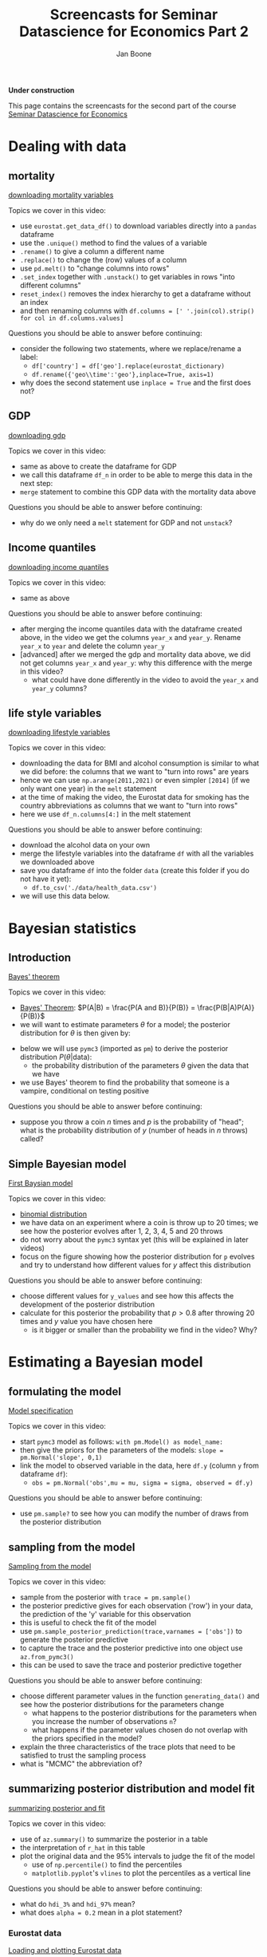 #+HTML_HEAD: <link rel="stylesheet" type="text/css" href="css/stylesheet.css" />
#+Title: Screencasts for Seminar Datascience for Economics Part 2
#+Author: Jan Boone
#+OPTIONS: toc:2 timestamp:nil toc:nil

*Under construction*


This page contains the screencasts for the second part of the course [[file:index.org::*Course description][Seminar Datascience for Economics]]

#+TOC: headlines 2


* Dealing with data

** mortality


[[yt:921Z4AgHwNY][downloading mortality variables]]

Topics we cover in this video:
- use =eurostat.get_data_df()= to download variables directly into a =pandas= dataframe
- use the =.unique()= method to find the values of a variable
- =.rename()= to give a column a different name
- =.replace()= to change the (row) values of a column
- use =pd.melt()= to "change columns into rows"
- =.set_index= together with =.unstack()= to get variables in rows "into different columns"
- =reset_index()= removes the index hierarchy to get a dataframe without an index
- and then renaming columns with =df.columns = [' '.join(col).strip() for col in df.columns.values]=

Questions you should be able to answer before continuing:
- consider the following two statements, where we replace/rename a label:
  + =df['country'] = df['geo'].replace(eurostat_dictionary)=
  + =df.rename({'geo\\time':'geo'},inplace=True, axis=1)=
- why does the second statement use =inplace = True= and the first does not?

** GDP

[[yt:nm0V0vVfpiI][downloading gdp]]

Topics we cover in this video:
- same as above to create the dataframe for GDP
- we call this dataframe =df_n= in order to be able to merge this data in the next step:
- =merge= statement to combine this GDP data with the mortality data above

Questions you should be able to answer before continuing:
- why do we only need a =melt= statement for GDP and not =unstack=?


** Income quantiles

[[yt:Yfl-z8E3VCU][downloading income quantiles]]

Topics we cover in this video:
- same as above

Questions you should be able to answer before continuing:
- after merging the income quantiles data with the dataframe created above, in the video we get the columns =year_x= and =year_y=. Rename =year_x= to =year= and delete the column =year_y=
- [advanced] after we merged the gdp and mortality data above, we did not get columns =year_x= and =year_y=: why this difference with the merge in this video?
  + what could have done differently in the video to avoid the =year_x= and =year_y= columns?

** life style variables

[[yt:nOaNkcpnINg][downloading lifestyle variables]]

Topics we cover in this video:
- downloading the data for BMI and alcohol consumption is similar to what we did before: the columns that we want to "turn into rows" are years
- hence we can use =np.arange(2011,2021)= or even simpler =[2014]= (if we only want one year) in the =melt= statement
- at the time of making the video, the Eurostat data for smoking has the country abbreviations as columns that we want to "turn into rows"
- here we use =df_n.columns[4:]= in the melt statement

Questions you should be able to answer before continuing:
- download the alcohol data on your own
- merge the lifestyle variables into the dataframe =df= with all the variables we downloaded above
- save you dataframe =df= into the folder =data= (create this folder if you do not have it yet):
  + =df.to_csv('./data/health_data.csv')=
- we will use this data below.

* Bayesian statistics

** Introduction

[[yt:VGe2AHNkMUU][Bayes' theorem]]

Topics we cover in this video:
- [[https://en.wikipedia.org/wiki/Bayes%27_theorem][Bayes' Theorem]]: $P(A|B) = \frac{P(A and B)}{P(B)} = \frac{P(B|A)P(A)}{P(B)}$
- we will want to estimate parameters $\theta$ for a model; the posterior distribution for $\theta$ is then given by:
\begin{equation}
P(\theta | \text{data}) = \frac{P(\text{data}|\theta)*P(\theta)}{P(\text{data})}
\end{equation}
- below we will use =pymc3= (imported as =pm=) to derive the posterior distribution $P(\theta | \text{data})$:
  + the probability distribution of the parameters $\theta$ given the data that we have
- we use Bayes' theorem to find the probability that someone is a vampire, conditional on testing positive
  
Questions you should be able to answer before continuing:
- suppose you throw a coin $n$ times and $p$ is the probability of "head"; what is the probability distribution of $y$ (number of heads in $n$ throws) called?

** Simple Bayesian model

[[yt:Rlvy1ItxU0A][First Baysian model]]

Topics we cover in this video:
- [[https://en.wikipedia.org/wiki/Binomial_distribution][binomial distribution]]
- we have data on an experiment where a coin is throw up to 20 times; we see how the posterior evolves after 1, 2, 3, 4, 5 and 20 throws
- do not worry about the =pymc3= syntax yet (this will be explained in later videos)
- focus on the figure showing how the posterior distribution for =p= evolves and try to understand how different values for $y$ affect this distribution

Questions you should be able to answer before continuing:
- choose different values for =y_values= and see how this affects the development of the posterior distribution
- calculate for this posterior the probability that $p>0.8$ after throwing 20 times and $y$ value you have chosen here
  + is it bigger or smaller than the probability we find in the video? Why?


* Estimating a Bayesian model

** formulating the model

[[yt:1urA2THS46A][Model specification]]

Topics we cover in this video:
- start =pymc3= model as follows: =with pm.Model() as model_name:=
- then give the priors for the parameters of the models: =slope = pm.Normal('slope', 0,1)=
- link the model to observed variable in the data, here =df.y= (column =y= from dataframe =df=):
  + =obs = pm.Normal('obs',mu = mu, sigma = sigma, observed = df.y)=


Questions you should be able to answer before continuing:
- use =pm.sample?= to see how you can modify the number of draws from the posterior distribution

** sampling from the model

[[yt:sOl41BfFwEw][Sampling from the model]]

Topics we cover in this video:
- sample from the posterior with =trace = pm.sample()=
- the posterior predictive gives for each observation ('row') in your data, the prediction of the 'y' variable for this observation
- this is useful to check the fit of the model
- use =pm.sample_posterior_prediction(trace,varnames = ['obs'])= to generate the posterior predictive
- to capture the trace and the posterior predictive into one object use =az.from_pymc3()=
- this can be used to save the trace and posterior predictive together



Questions you should be able to answer before continuing:
- choose different parameter values in the function =generating_data()= and see how the posterior distributions for the parameters change
  + what happens to the posterior distributions for the parameters when you increase the number of observations =n=?
  + what happens if the parameter values chosen do not overlap with the priors specified in the model?
- explain the three characteristics of the trace plots that need to be satisfied to trust the sampling process
- what is "MCMC" the abbreviation of?

** summarizing posterior distribution and model fit

[[yt:Dxx8lbKDk_0][summarizing posterior and fit]]

Topics we cover in this video:
- use of =az.summary()= to summarize the posterior in a table
- the interpretation of =r_hat= in this table
- plot the original data and the 95% intervals to judge the fit of the model
  + use of =np.percentile()= to find the percentiles
  + =matplotlib.pyplot='s =vlines= to plot the percentiles as a vertical line

Questions you should be able to answer before continuing:
- what do =hdi_3%= and =hdi_97%= mean?
- what does =alpha = 0.2= mean in a plot statement?

*** Eurostat data

[[yt:gnE9K0u6p34][Loading and plotting Eurostat data]]

Topics we cover in this video:
- loading the data with =pandas='s =read_casv()=
- plotting the data with a =matplotlib= color map


** Income inequality and standardizing data

[[yt:32A_LTy5RW4][Income inequality and standardizing data]]

Topics we cover in this video:
- difference between =np.log(df[income_quantiles].mean(axis = 1))= and =(np.log(df[income_quantiles])).mean(axis = 1)=
  + i.e. order of taking the logarithm and the mean of the quantiles
- using =dropna()= to delete observations with missing values (which is, actually, a bad idea)
- defining a function =standardize()= which subtracts the mean of a variable and divides by standard deviation and then apply this function to the variables in the dataframe


Questions you should be able to answer before continuing:
- what are advantages of standardizing your data?

** Bayesian Model

[[yt:IFi50EBpXig][Bayesian model]]

Topics we cover in this video:
- we build a model to explain how log-mortality varies between countries and genders
- we use 'mortality' instead of 'obs' when linking the model to the observed (standardized) variable =log_mortality=


Questions you should be able to answer before continuing:
- explain why some priors are based on a normal distribution and others on a half-normal distribution
- use =pm.sample?= or use google to find out what the =tune= keyword does

** Checking model

[[yt:ozzR5_DXMqs][Checking the model]]

Topics we cover in this video:
- plot the original data together with 95% prediction interval for log mortality


Questions you should be able to answer before continuing:
- check the trace plots for the coefficients in =variables_health=
- when variables are standardized, what does a mean coefficient of, say, =-0.802= mean?
- re-estimate the model with preventable mortality as variable to be explained and repeat all the steps above.

** Interactive plot with Altair

[[yt:sVwuOjmcvck][Interactive Plot Altair]]

Topics we cover in this video:
- make an interactive plot with =altair='s =Chart(df)= method combined with =.encode()= and =.interactive()=
- define a year selection with =alt.selection_single()=


Questions you should be able to answer before continuing:
- make the same interactive plot with =inequality= on the horizontal axis

* Dealing with missing data the Bayesian way

** Masked arrays

[[yt:AicqVtR1-RI][Masked arrays]]

Topics we cover in this video:
- creating a masked array with =np.ma.array()=
- if =x= is a masked array, use =x.compressed()= to get a readable representation
- use =np.ma.masked_invalid()= to turn an existing array into a masked array


Questions you should be able to answer before continuing:
- if a masked array has 4 entriew and =mask = [0, 0, 1, 1]=, which entries are missing?

** Estimating model with missing observations

[[yt:FhjhU1CxAns][Model with missing observations]]

Topics we cover in this video:
- specify the priors for the missing variables using the =observed= keyword
- use different names (e.g. capitalized) for the variables with missing values where the missing values are drawn from the prior distribution

Questions you should be able to answer before continuing:
- summarize the posterior distribution with a table

* Bayesian time series

** Gaussian process

*** GP with exponentiated quadratic kernel

[[yt:HjoYRQDYK4E][exponentiated quadratic kernel]]

Topics we cover in this video:
- generate our own data with a trend and cyclical component
- formulate the model with a Gaussian Process:
  + =pm.gp.cov.ExpQuad()= for the kernel
  + =pm.gp.Marginal()= for the Gaussian Process
  + =.marginal_likelihood()= method on the Gaussian Process to link process to the data
- use =pm.ADVI()= to approximate the posterior and then =.sample()= to sample from this posterior

Questions you should be able to answer before continuing:
- use MCMC to sample the posterior; does this work well?
- generate a different time series and fit the GP to this data using the ADVI sampler

*** Checking fit

[[yt:0ZpJB1ROLuA][checking fit GP]]

Topics we cover in this video:
- use of =np_c= as documented [[https://numpy.org/doc/stable/reference/generated/numpy.c_.html][here]]

Questions you should be able to answer before continuing:
- what do you think of the out-of-sample prediction of this kernel?

*** GP with periodic kernel

[[yt:Kq-ZlhkGDWw][periodic kernel]]

Topics we cover in this video:
- defining the periodic kernel with
  + =pm.gp.cov.Periodic()= and =pm.gp.Marginal()=
  + defining a linear component with =pm.gp.cov.Linear()=
  + adding two GP's


Questions you should be able to answer before continuing:
- finish the analysis with the ELBO-plot, sampling from the posterior, in-sample and out-of-sample predictions
- compare the out-of-sample predictions here with the ones obtained from the exponentiated quadratic kernel: which one performs better in your view?

** Covid data

*** Getting the data from John Hopkins University

[[yt:KE-GjOb58x8][getting covid data]]

Topics we cover in this video:
- use of [[https://github.com/PayneLab/covid19pandas][pandas API]] to [[https://coronavirus.jhu.edu/about/how-to-use-our-data][John Hopkins covid data]]
- selecting data from the Netherlands


Questions you should be able to answer before continuing:
- select data from a different country and different time period

*** Bayesian exponential model

[[yt:FFU_n5r_2a8][specifying exponential model]]

Topics we cover in this video:
- specifying a non-linear relationship $y = a(1+b)^t$ to be estimated
- sample from the prior predictive distribution; these are predictions based on the prior only, without using the data
- plotting 50 samples from the prior-predictive to check whether the predictions look reasonable
- use of =zip()= with two lists to generate "coordinates"
- plotting the 95% prediction intervals


Questions you should be able to answer before continuing:
- draw prior-predictive samples from a model based on $y = e^{bt}$
- create triples =(1,4,7), (2,5,8)= etc. from the lists =[1,2,3], [4,5,6]= and =[7,8,9]=

*** Bayesian logistic model

[[yt:aytlnYqBZgA][logistic model]]

Topics we cover in this video:
- rewrite your model in terms of parameters that simplify the choice of prior distributions for these parameters
- then use =pm.Deterministic()= to generate the parameter that you actually need in your model


Questions you should be able to answer before continuing:
- get the trace with =pm.sample()=
- check the trace plot and the summary of the trace in a table
- and posterior predictive distribution with =pm.sample_posterior_predictive()=
- plot the original data together with the 95% posterior predictive interval


* Bayesian neural network

** Generating the data and the grid

[[yt:E0_KRDJX2iQ][Data and grid]]

Topics we cover in this video:
- use of =make_moons()= from =sklearn= to generate "nice" data for a supervised learning algorithm
- use =pm.floatX()= to get data of the correct type for =pymc3= (and its =theano= backbone) --don't worry if you do not understand this; usually this step is not necessary
- use of =np.mgrid[]= to generate a two dimensional grid of coordinates:
  + =np.mgrid[0:1:3j,10:11:4j]= generates a $2 \times 3 \times 4$ tensor of $(x,y)$ coordinates (first dimension),
    - going from 0 to 1 in 3 steps (the complex number =j= translates into number of steps; instead of step size; to see this try =np.mgrid[0:1:0.25,10:11:4j]= where 0.25 denotes step size)
    - going from 10 to 11 in 4 steps
  + then =np.mgrid[0:1:3j,10:11:4j].reshape(2,-1).T=
    - generates twelve (x,y) coordinates, starting with (0,10) and going to (1,11)
    - the "-1" in =reshape()= means: choose whatever dimension is necessary here for the reshape to work
      + to see this, try =.reshape(3,-1)= and =.reshape(5,-1)=; why does the latter generate an error?


Questions you should be able to answer before continuing:
- consider the integer pairs $(x,y) = (0,0), (1,0), (0,1), (2,0) ... (4,4)$; show that for 19 such pairs $(x,y)$ it the case that $x+y > 2$?

** Code for the network

[[yt:-StgJosvkaQ][code for the network]]

Topics we cover in this video:
- the model follows a standard =pymc3= model, with some additional "bells and whistles" as we are modeling a neural network:
  + the code is mainly provided as illustration; it is not necessary to fully understand the code of the model
  + but the main idea is important: the parameters/weights of a neural network can be thought of as being stochastic and hence we can consider the posterior distribution of the weights and the predictions of the network
  + weights in the first layer =weights_in_1= need to "receive" the inputs of the features (columns) in data matrix $X$ and output to the number of nodes in the first hidden layer. The =shape= keyword in =pm.Normal()= takes care of this when defining the prior for these weights
  + =testval= sometimes helps to get the sampling of the posterior going; it is like providing an initial guess in a function like =fsolve()=
  + we also specify the weights of the first and second hidden layers
  + we define the activation functions and outcomes for the three layers: =act_1, act_2, act_out=
  + these activations will be defined in terms of our inputs (data) $X$
  + in addition to this, we want to plot the predictions of the network on the grid =grid_2d= that we defined
  + for this we use =pm.Deterministic()= to define the probability =p=, which is again based on the three activation functions but now applied to =grid_2d= and not to data $X$
  + our final classification is based on the classification propability =act_out= which is based on data $X$; as there are only two classes (blue and red), this is a Bernoulli process (one draw from a Binomial distribution)
  + =theano.shared()= makes sure that variables defined outside the =pymc3= model, work inside it as well (again, do not worry about this)
- we use ADVI to sample the posterior as it is faster than MCMC



Questions you should be able to answer before continuing:
- what is the difference between =A*B= and =pm.math.dot(A,B)= for two tensors =A= and =B=? [hint: how can you find out what =pm.math.dot()= does?]


** Evaluating the estimated network

[[yt:q2gaWDjlrGU][evaluating the network]]

Topics we cover in this video:
- we plot the ELBO to see whether the optimization step in ADVI converged; we get the "inverse J" shape that we would expect
- since we draw weigths from our posterior, there is not one decision boundary, but we have a number of these; we plot the first 50 of these boundaries
  + the boundary is the contour ("iso probability line") corresponding to $p=0.5$
- this shows that in some regions we are pretty sure where the boundary lies, while in other regions the boundary varies more across posterior samples

Questions you should be able to answer before continuing:
- just for illustrative purposes: plot the 0.4 and 0.6 contours; we will use color below to plot "all contours" at once

** Further graphical illustrations of the estimated network

[[yt:eiDGXIqveA8][graphical illustration of network uncertainty]]

Topics we cover in this video:
- using a color map, we plot all probability contours (iso probability lines) at the same time
- hence, we can say things like: for this point we are 70% sure that the label is "red" where we take the average probability across posterior samples
- to get an idea of the uncertainty across samples, we plot the standard deviation of the probabilities across posterior samples

Questions you should be able to answer before continuing:
- in this case, the contour plots of the means $p$ across posterior samples and of the standard deviations across samples look very similar. Explain why this is [hint: consider the expression for the standard deviation of a binomial distribution]


* What is a confidence interval

[[yt:BVe6EYkbHQw][confidence vs credible intervals]]

Topics we cover in this video:
- we use simulations to show what a 95% confidence interval and a credible interval is
- then we check that the relevant parameter lies in the interval 95% of time

Questions you should be able to answer before continuing:
- do the analysis with different values of =n_sample, precision=; for very small values of =precision= you may have to increase =repetitions=
- if $\sigma$ is not known, we need to estimate it from the sample; in that case, we need to use the $t$-distribution to calculate the confidence interval (instead of a normal distribution). If necessary use [[https://en.wikipedia.org/wiki/Confidence_interval#Example][the example here]] and program this case to check that the confidence interval contains $\mu$ in 95% of the cases.


* template :noexport:

[[yt:][]

Topics we cover in this video:
-


Questions you should be able to answer before continuing:
-
